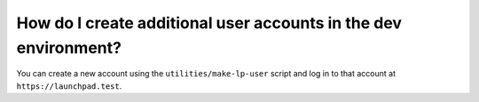 How do I create additional user accounts in the dev environment?
================================================================

You can create a new account using the ``utilities/make-lp-user`` script and log
in to that account at ``https://launchpad.test``.
